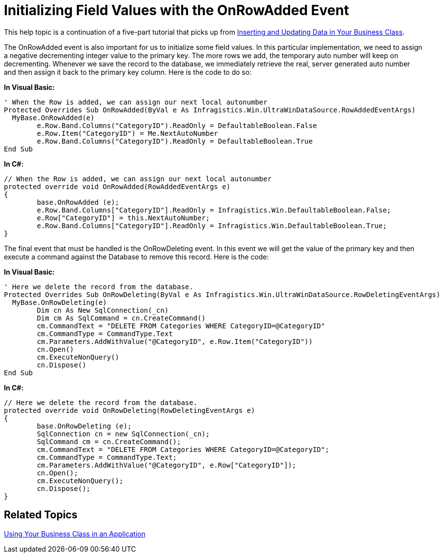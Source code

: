 ﻿////

|metadata|
{
    "name": "windatasource-initializing-field-values-with-the-onrowadded-event",
    "controlName": ["WinDataSource"],
    "tags": ["Application Scenarios","Getting Started"],
    "guid": "{CF526657-0BC2-41F4-AF26-A3FE6DDA8EA0}",  
    "buildFlags": [],
    "createdOn": "0001-01-01T00:00:00Z"
}
|metadata|
////

= Initializing Field Values with the OnRowAdded Event

This help topic is a continuation of a five-part tutorial that picks up from link:windatasource-inserting-and-updating-data-in-your-business-class.html[Inserting and Updating Data in Your Business Class].

The OnRowAdded event is also important for us to initialize some field values. In this particular implementation, we need to assign a negative decrementing integer value to the primary key. The more rows we add, the temporary auto number will keep on decrementing. Whenever we save the record to the database, we immediately retrieve the real, server generated auto number and then assign it back to the primary key column. Here is the code to do so:

*In Visual Basic:*

----
' When the Row is added, we can assign our next local autonumber
Protected Overrides Sub OnRowAdded(ByVal e As Infragistics.Win.UltraWinDataSource.RowAddedEventArgs)
  MyBase.OnRowAdded(e)
	e.Row.Band.Columns("CategoryID").ReadOnly = DefaultableBoolean.False
	e.Row.Item("CategoryID") = Me.NextAutoNumber
	e.Row.Band.Columns("CategoryID").ReadOnly = DefaultableBoolean.True
End Sub
----

*In C#:*

----
// When the Row is added, we can assign our next local autonumber
protected override void OnRowAdded(RowAddedEventArgs e)
{
	base.OnRowAdded (e);
	e.Row.Band.Columns["CategoryID"].ReadOnly = Infragistics.Win.DefaultableBoolean.False;
	e.Row["CategoryID"] = this.NextAutoNumber;
	e.Row.Band.Columns["CategoryID"].ReadOnly = Infragistics.Win.DefaultableBoolean.True;
}
----

The final event that must be handled is the OnRowDeleting event. In this event we will get the value of the primary key and then execute a command against the Database to remove this record. Here is the code:

*In Visual Basic:*

----
' Here we delete the record from the database. 
Protected Overrides Sub OnRowDeleting(ByVal e As Infragistics.Win.UltraWinDataSource.RowDeletingEventArgs)
  MyBase.OnRowDeleting(e)
	Dim cn As New SqlConnection(_cn)
	Dim cm As SqlCommand = cn.CreateCommand()
	cm.CommandText = "DELETE FROM Categories WHERE CategoryID=@CategoryID"
	cm.CommandType = CommandType.Text
	cm.Parameters.AddWithValue("@CategoryID", e.Row.Item("CategoryID"))
	cn.Open()
	cm.ExecuteNonQuery()
	cn.Dispose()
End Sub
----

*In C#:*

----
// Here we delete the record from the database.
protected override void OnRowDeleting(RowDeletingEventArgs e)
{
	base.OnRowDeleting (e);
	SqlConnection cn = new SqlConnection(_cn);
	SqlCommand cm = cn.CreateCommand();
	cm.CommandText = "DELETE FROM Categories WHERE CategoryID=@CategoryID";
	cm.CommandType = CommandType.Text;
	cm.Parameters.AddWithValue("@CategoryID", e.Row["CategoryID"]);
	cn.Open();
	cm.ExecuteNonQuery();
	cn.Dispose();
}
----

== Related Topics

link:windatasource-using-your-business-class-in-an-application.html[Using Your Business Class in an Application]